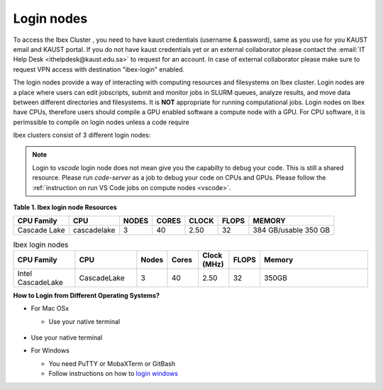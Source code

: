 .. _ibex_login_nodes:

Login nodes
-----------

To access the Ibex Cluster , you need to have kaust credentials (username & password), same as you use for you KAUST email and KAUST portal.
If you do not have kaust credentials yet or an external collaborator please contact the :email:`IT Help Desk <ithelpdesk@kaust.edu.sa>` to request for an account. 
In case of external collaborator please make sure to request VPN access with destination "ibex-login" enabled.

The login nodes provide a way of interacting with computing resources and filesystems on Ibex cluster. Login nodes are a place where users can edit jobscripts, submit and monitor jobs in SLURM queues, analyze results, and move data between different directories and filesystems. It is **NOT** appropriate for running computational jobs.
Login nodes on Ibex have CPUs, therefore users should compile a GPU enabled software a compute node with a GPU. For CPU software, it is perimssible to compile on login nodes unless a code require 



Ibex clusters consist of 3 different login nodes:

.. code-block:: default
    :caption: To submit CPU only jobs, login to `ilogin` 

    ssh -X username@ilogin.ibex.kaust.edu.sa

.. code-block:: default
    :caption: To submit jobs with GPU, login to `glogin`

    ssh -X username@glogin.ibex.kaust.edu.sa

.. code-block:: default
    :caption: If you want to access your files when editing/develop in IDE like `VS Code`, login to `vscode` 
    
    ssh -X username@vscode.ibex.kaust.edu.sa

.. note::
    Login to `vscode` login node does not mean give you the capabilty to debug your code. This is still a shared resource. Please run `code-server` as a job to debug your code on CPUs and GPUs. Please follow the :ref:`instruction on run VS Code jobs on compute nodes <vscode>`.   

**Table 1. Ibex login node Resources**
    
+----------------+-------------+---------+---------+---------+---------+----------------------+
|   CPU Family   |  CPU        |  NODES  |  CORES  |  CLOCK  |  FLOPS  |        MEMORY        |
+================+=============+=========+=========+=========+=========+======================+
|   Cascade Lake | cascadelake |    3    |   40    |   2.50  |   32    | 384 GB/usable 350 GB |
+----------------+-------------+---------+---------+---------+---------+----------------------+

.. list-table:: Ibex login nodes
   :widths: 20 20 10 10 10 10 35
   :header-rows: 1

   * - CPU Family
     - CPU
     - Nodes
     - Cores
     - Clock (MHz)
     - FLOPS
     - Memory
   * - Intel CascadeLake
     - CascadeLake
     - 3
     - 40
     - 2.50
     - 32
     - 350GB 
   
**How to Login from Different Operating Systems?**

* For Mac OSx
 
  * Use your native terminal

         .. image:: MacOS.png

* Use your native terminal   

* For Windows
 
  * You need PuTTY or MobaXTerm or GitBash
  * Follow instructions on how to `login windows <https://www.youtube.com/watch?v=xfAydE_0iQo&list=PLaUmtPLggqqm4tFTwhCB48gUAhI5ei2cx&index=19>`_ 